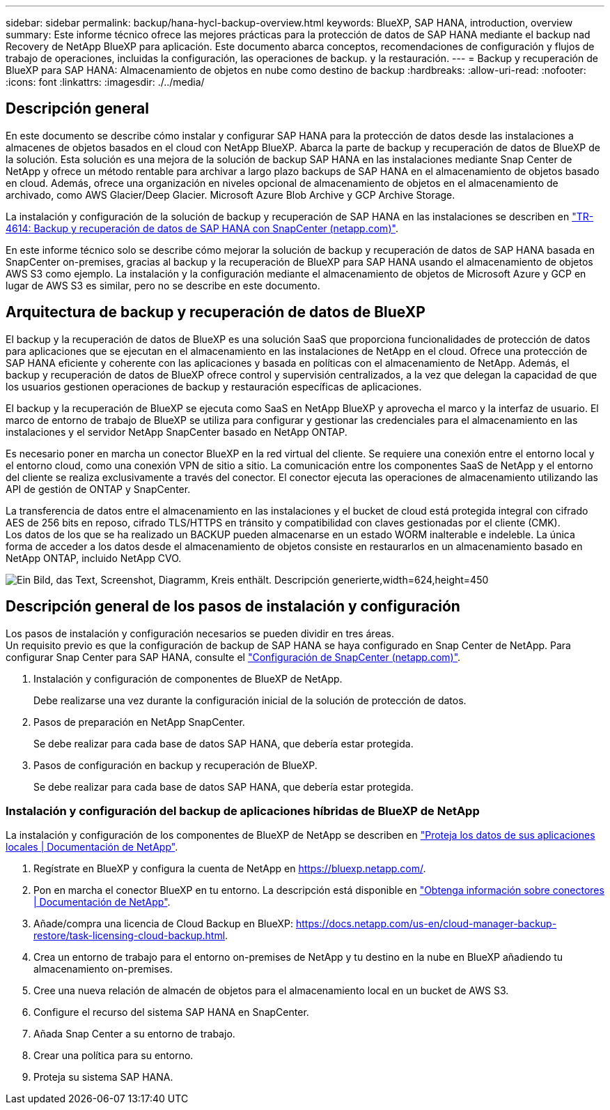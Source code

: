 ---
sidebar: sidebar 
permalink: backup/hana-hycl-backup-overview.html 
keywords: BlueXP, SAP HANA, introduction, overview 
summary: Este informe técnico ofrece las mejores prácticas para la protección de datos de SAP HANA mediante el backup nad Recovery de NetApp BlueXP para aplicación. Este documento abarca conceptos, recomendaciones de configuración y flujos de trabajo de operaciones, incluidas la configuración, las operaciones de backup. y la restauración. 
---
= Backup y recuperación de BlueXP para SAP HANA: Almacenamiento de objetos en nube como destino de backup
:hardbreaks:
:allow-uri-read: 
:nofooter: 
:icons: font
:linkattrs: 
:imagesdir: ./../media/




== Descripción general

En este documento se describe cómo instalar y configurar SAP HANA para la protección de datos desde las instalaciones a almacenes de objetos basados en el cloud con NetApp BlueXP. Abarca la parte de backup y recuperación de datos de BlueXP de la solución. Esta solución es una mejora de la solución de backup SAP HANA en las instalaciones mediante Snap Center de NetApp y ofrece un método rentable para archivar a largo plazo backups de SAP HANA en el almacenamiento de objetos basado en cloud. Además, ofrece una organización en niveles opcional de almacenamiento de objetos en el almacenamiento de archivado, como AWS Glacier/Deep Glacier. Microsoft Azure Blob Archive y GCP Archive Storage.

La instalación y configuración de la solución de backup y recuperación de SAP HANA en las instalaciones se describen en https://docs.netapp.com/us-en/netapp-solutions-sap/backup/saphana-br-scs-overview.html#the-netapp-solution["TR-4614: Backup y recuperación de datos de SAP HANA con SnapCenter (netapp.com)"].

En este informe técnico solo se describe cómo mejorar la solución de backup y recuperación de datos de SAP HANA basada en SnapCenter on-premises, gracias al backup y la recuperación de BlueXP para SAP HANA usando el almacenamiento de objetos AWS S3 como ejemplo. La instalación y la configuración mediante el almacenamiento de objetos de Microsoft Azure y GCP en lugar de AWS S3 es similar, pero no se describe en este documento.



== Arquitectura de backup y recuperación de datos de BlueXP

El backup y la recuperación de datos de BlueXP es una solución SaaS que proporciona funcionalidades de protección de datos para aplicaciones que se ejecutan en el almacenamiento en las instalaciones de NetApp en el cloud. Ofrece una protección de SAP HANA eficiente y coherente con las aplicaciones y basada en políticas con el almacenamiento de NetApp. Además, el backup y recuperación de datos de BlueXP ofrece control y supervisión centralizados, a la vez que delegan la capacidad de que los usuarios gestionen operaciones de backup y restauración específicas de aplicaciones.

El backup y la recuperación de BlueXP se ejecuta como SaaS en NetApp BlueXP y aprovecha el marco y la interfaz de usuario. El marco de entorno de trabajo de BlueXP se utiliza para configurar y gestionar las credenciales para el almacenamiento en las instalaciones y el servidor NetApp SnapCenter basado en NetApp ONTAP.

Es necesario poner en marcha un conector BlueXP en la red virtual del cliente. Se requiere una conexión entre el entorno local y el entorno cloud, como una conexión VPN de sitio a sitio. La comunicación entre los componentes SaaS de NetApp y el entorno del cliente se realiza exclusivamente a través del conector. El conector ejecuta las operaciones de almacenamiento utilizando las API de gestión de ONTAP y SnapCenter.

La transferencia de datos entre el almacenamiento en las instalaciones y el bucket de cloud está protegida integral con cifrado AES de 256 bits en reposo, cifrado TLS/HTTPS en tránsito y compatibilidad con claves gestionadas por el cliente (CMK). +
Los datos de los que se ha realizado un BACKUP pueden almacenarse en un estado WORM inalterable e indeleble. La única forma de acceder a los datos desde el almacenamiento de objetos consiste en restaurarlos en un almacenamiento basado en NetApp ONTAP, incluido NetApp CVO.

image:hana-hycl-back-image1.png["Ein Bild, das Text, Screenshot, Diagramm, Kreis enthält. Descripción generierte,width=624,height=450"]



== Descripción general de los pasos de instalación y configuración

Los pasos de instalación y configuración necesarios se pueden dividir en tres áreas. +
Un requisito previo es que la configuración de backup de SAP HANA se haya configurado en Snap Center de NetApp. Para configurar Snap Center para SAP HANA, consulte el https://docs.netapp.com/us-en/netapp-solutions-sap/backup/saphana-br-scs-snapcenter-configuration.html["Configuración de SnapCenter (netapp.com)"].

. Instalación y configuración de componentes de BlueXP de NetApp.
+
Debe realizarse una vez durante la configuración inicial de la solución de protección de datos.

. Pasos de preparación en NetApp SnapCenter.
+
Se debe realizar para cada base de datos SAP HANA, que debería estar protegida.

. Pasos de configuración en backup y recuperación de BlueXP.
+
Se debe realizar para cada base de datos SAP HANA, que debería estar protegida.





=== Instalación y configuración del backup de aplicaciones híbridas de BlueXP de NetApp

La instalación y configuración de los componentes de BlueXP de NetApp se describen en https://docs.netapp.com/us-en/cloud-manager-backup-restore/concept-protect-app-data-to-cloud.html#requirements["Proteja los datos de sus aplicaciones locales | Documentación de NetApp"].

. Regístrate en BlueXP y configura la cuenta de NetApp en https://bluexp.netapp.com/[].
. Pon en marcha el conector BlueXP en tu entorno. La descripción está disponible en https://docs.netapp.com/us-en/cloud-manager-setup-admin/concept-connectors.html["Obtenga información sobre conectores | Documentación de NetApp"].
. Añade/compra una licencia de Cloud Backup en BlueXP: https://docs.netapp.com/us-en/cloud-manager-backup-restore/task-licensing-cloud-backup.html[].
. Crea un entorno de trabajo para el entorno on-premises de NetApp y tu destino en la nube en BlueXP añadiendo tu almacenamiento on-premises.
. Cree una nueva relación de almacén de objetos para el almacenamiento local en un bucket de AWS S3.
. Configure el recurso del sistema SAP HANA en SnapCenter.
. Añada Snap Center a su entorno de trabajo.
. Crear una política para su entorno.
. Proteja su sistema SAP HANA.

